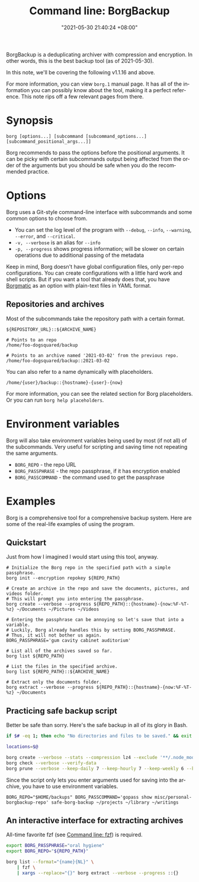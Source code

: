 :PROPERTIES:
:ID:       8135ece9-0dc0-4799-ac63-a24f9486ddd2
:END:
#+title: Command line: BorgBackup
#+date: "2021-05-30 21:40:24 +08:00"
#+date_modified: "2022-11-23 17:52:38 +08:00"
#+language: en
#+property: header_args :eval no
#+property: header_args:bash  :results silent  :exports code  :shebang "#!/usr/bin/env bash"


BorgBackup is a deduplicating archiver with compression and encryption.
In other words, this is the best backup tool (as of 2021-05-30).

In this note, we'll be covering the following v1.1.16 and above.

For more information, you can view =borg.1= manual page.
It has all of the information you can possibly know about the tool, making it a perfect reference.
This note rips off a few relevant pages from there.




* Synopsis

#+begin_src shell  :results silent
borg [options...] [subcommand [subcommand_options...] [subcommand_positional_args...]]
#+end_src

Borg recommends to pass the options before the positional arguments.
It can be picky with certain subcommands output being affected from the order of the arguments but you should be safe when you do the recommended practice.



* Options

Borg uses a Git-style command-line interface with subcommands and some common options to choose from.

- You can set the log level of the program with =--debug=, =--info=, =--warning=, =--error=, and =--critical=.
- =-v, --verbose= is an alias for =--info=
- =-p, --progress= shows progress information; will be slower on certain operations due to additional passing of the metadata

Keep in mind, Borg doesn't have global configuration files, only per-repo configurations.
You can create configurations with a little hard work and shell scripts.
But if you want a tool that already does that, you have [[https://torsion.org/borgmatic/][Borgmatic]] as an option with plain-text files in YAML format.


** Repositories and archives

Most of the subcommands take the repository path with a certain format.

#+begin_src
${REPOSITORY_URL}::${ARCHIVE_NAME}
#+end_src

#+begin_src
# Points to an repo
/home/foo-dogsquared/backup

# Points to an archive named '2021-03-02' from the previous repo.
/home/foo-dogsquared/backup::2021-03-02
#+end_src

You can also refer to a name dynamically with placeholders.

#+begin_src
/home/{user}/backup::{hostname}-{user}-{now}
#+end_src

For more information, you can see the related section for Borg placeholders.
Or you can run ~borg help placeholders~.






* Environment variables

Borg will also take environment variables being used by most (if not all) of the subcommands.
Very useful for scripting and saving time not repeating the same arguments.

- =BORG_REPO= - the repo URL
- =BORG_PASSPHRASE= - the repo passphrase, if it has encryption enabled
- =BORG_PASSCOMMAND= - the command used to get the passphrase




* Examples

Borg is a comprehensive tool for a comprehensive backup system.
Here are some of the real-life examples of using the program.


** Quickstart

Just from how I imagined I would start using this tool, anyway.

#+begin_src shell
# Initialize the Borg repo in the specified path with a simple passphrase.
borg init --encryption repokey ${REPO_PATH}

# Create an archive in the repo and save the documents, pictures, and videos folder.
# This will prompt you into entering the passphrase.
borg create --verbose --progress ${REPO_PATH}::{hostname}-{now:%F-%T-%z} ~/Documents ~/Pictures ~/Videos

# Entering the passphrase can be annoying so let's save that into a variable.
# Luckily, Borg already handles this by setting BORG_PASSPHRASE.
# Thus, it will not bother us again.
BORG_PASSPHRASE='gum cavity cabinet auditorium'

# List all of the archives saved so far.
borg list ${REPO_PATH}

# List the files in the specified archive.
borg list ${REPO_PATH}::${ARCHIVE_NAME}

# Extract only the documents folder.
borg extract --verbose --progress ${REPO_PATH}::{hostname}-{now:%F-%T-%z} ~/Documents
#+end_src


** Practicing safe backup script

Better be safe than sorry.
Here's the safe backup in all of its glory in Bash.

#+begin_src bash  :tangle (my/concat-assets-folder "safe-borg-backup")
if $# -eq 1; then echo "No directories and files to be saved." && exit 1; fi

locations=$@

borg create --verbose --stats --compression lz4 --exclude '**/.node_modules' ::{hostname}-{now:%F-%H-%M-%S-%z} ${locations[@]}
borg check --verbose --verify-data
borg prune --verbose --keep-daily 7 --keep-hourly 7 --keep-weekly 6 --keep-monthly 6
#+end_src

#+results:

Since the script only lets you enter arguments used for saving into the archive, you have to use environment variables.

#+begin_src shell
BORG_REPO="$HOME/backups" BORG_PASSCOMMAND='gopass show misc/personal-borgbackup-repo' safe-borg-backup ~/projects ~/library ~/writings
#+end_src


** An interactive interface for extracting archives

All-time favorite fzf (see [[id:4eb1f8b1-bc12-4a6c-8fa4-20e4c3542cf2][Command line: fzf]]) is required.

#+begin_src bash  :tangle (my/concat-assets-folder "fzf-interactive-extract")
export BORG_PASSPHRASE="oral hygiene"
export BORG_REPO="${REPO_PATH}"

borg list --format="{name}{NL}" \
    | fzf \
    | xargs --replace="{}" borg extract --verbose --progress ::{}
#+end_src
